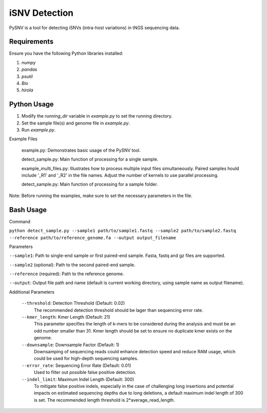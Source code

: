 iSNV Detection
==============

PySNV is a tool for detecting iSNVs (intra-host variations) in tNGS sequencing data.

Requirements
------------

Ensure you have the following Python libraries installed:

1. `numpy`
2. `pandas`
3. `psutil`
4. `Bio`
5. `hirola`

Python Usage
-----
1. Modify the `running_dir` variable in `example.py` to set the running directory.

2. Set the sample file(s) and genome file in `example.py`.

3. Run `example.py`.

Example Files

    example.py: Demonstrates basic usage of the PySNV tool.

    detect_sample.py: Main function of processing for a single sample.

    example_multi_files.py: Illustrates how to process multiple input files simultaneously. Paired samples hould include '_R1' and '_R2' in the file names. Adjust the number of kernels to use parallel processing.

    detect_sample.py: Main function of processing for a sample folder.

Note: Before running the examples, make sure to set the necessary parameters in the file.

Bash Usage
------------------
Command

``python detect_sample.py --sample1 path/to/sample1.fastq --sample2 path/to/sample2.fastq --reference path/to/reference_genome.fa --output output_filename``

Parameters

``--sample1``: Path to single-end sample or first paired-end sample. Fasta, fastq and gz files are supported.

``--sample2`` (optional): Path to the second paired-end sample.

``--reference`` (required): Path to the reference genome.

``--output``: Output file path and name (default is current working directory, using sample name as output filename).

Additional Parameters

    ``--threshold``: Detection Threshold (Default: 0.02)
        The recommended detection threshold should be lager than sequencing error rate.\
    ``--kmer_length``: Kmer Length (Default: 21)
        This parameter specifies the length of k-mers to be considered during the analysis and must be an odd number smaller than 31. Kmer length should be set to ensure no duplicate kmer exists on the genome.\
    ``--downsample``: Downsample Factor (Default: 1)
        Downsamping of sequencing reads could enhance detection speed and reduce RAM usage, which could be used for high-depth sequencing samples. \
    ``--error_rate``: Sequencing Error Rate (Default: 0.01)
        Used to filter out possible false positive detection.\
    ``--indel_limit``: Maximum Indel Length (Default: 300)
        To mitigate false positive indels, especially in the case of challenging long insertions and potential impacts on estimated sequencing depths due to long deletions, a default maximum indel length of 300 is set. The recommended length threshold is 2*average_read_length.\


